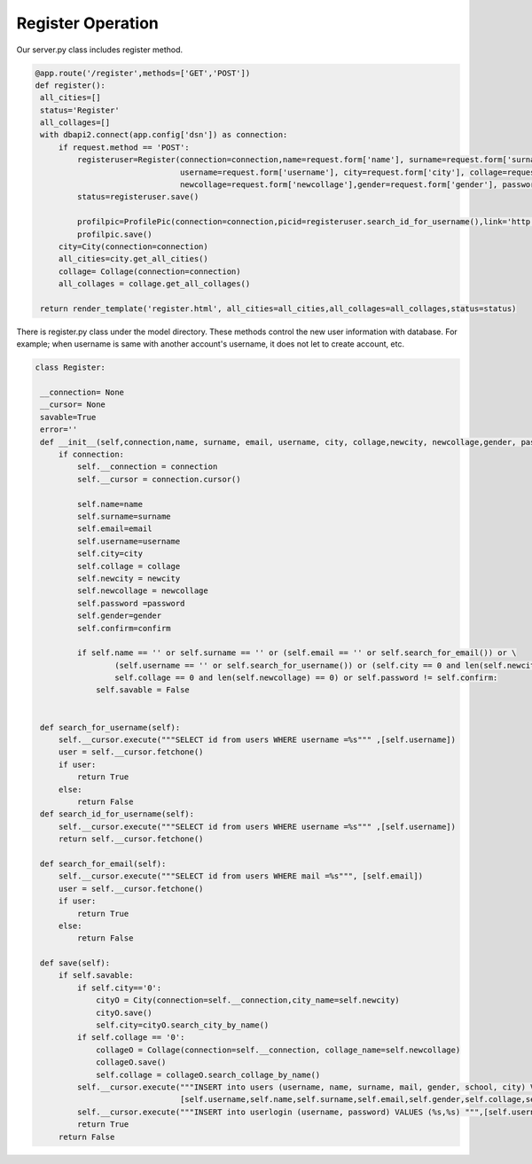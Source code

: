 Register Operation
^^^^^^^^^^^^^^^^^^^^^^^^^^^^^^^
Our server.py class includes register method.

.. code-block:: python

   @app.route('/register',methods=['GET','POST'])
   def register():
    all_cities=[]
    status='Register'
    all_collages=[]
    with dbapi2.connect(app.config['dsn']) as connection:
        if request.method == 'POST':
            registeruser=Register(connection=connection,name=request.form['name'], surname=request.form['surname'], email=request.form['email'],
                                  username=request.form['username'], city=request.form['city'], collage=request.form['collage'],newcity=request.form['newcity'],
                                  newcollage=request.form['newcollage'],gender=request.form['gender'], password=request.form['password'],confirm=request.form['confirm'])
            status=registeruser.save()

            profilpic=ProfilePic(connection=connection,picid=registeruser.search_id_for_username(),link='http://www.maxibayan.com/wp-content/uploads/2014/10/instagram-avatar-5.png')
            profilpic.save()
        city=City(connection=connection)
        all_cities=city.get_all_cities()
        collage= Collage(connection=connection)
        all_collages = collage.get_all_collages()

    return render_template('register.html', all_cities=all_cities,all_collages=all_collages,status=status)
    
    
There is register.py class under the model directory. These methods control the new user information with database. For example; when username is same with another account's username, it does not let to create account, etc.

.. code-block:: python

   class Register:

    __connection= None
    __cursor= None
    savable=True
    error=''
    def __init__(self,connection,name, surname, email, username, city, collage,newcity, newcollage,gender, password,confirm):
        if connection:
            self.__connection = connection
            self.__cursor = connection.cursor()

            self.name=name
            self.surname=surname
            self.email=email
            self.username=username
            self.city=city
            self.collage = collage
            self.newcity = newcity
            self.newcollage = newcollage
            self.password =password
            self.gender=gender
            self.confirm=confirm

            if self.name == '' or self.surname == '' or (self.email == '' or self.search_for_email()) or \
                    (self.username == '' or self.search_for_username()) or (self.city == 0 and len(self.newcity) == 0) or (
                    self.collage == 0 and len(self.newcollage) == 0) or self.password != self.confirm:
                self.savable = False


    def search_for_username(self):
        self.__cursor.execute("""SELECT id from users WHERE username =%s""" ,[self.username])
        user = self.__cursor.fetchone()
        if user:
            return True
        else:
            return False
    def search_id_for_username(self):
        self.__cursor.execute("""SELECT id from users WHERE username =%s""" ,[self.username])
        return self.__cursor.fetchone()

    def search_for_email(self):
        self.__cursor.execute("""SELECT id from users WHERE mail =%s""", [self.email])
        user = self.__cursor.fetchone()
        if user:
            return True
        else:
            return False

    def save(self):
        if self.savable:
            if self.city=='0':
                cityO = City(connection=self.__connection,city_name=self.newcity)
                cityO.save()
                self.city=cityO.search_city_by_name()
            if self.collage == '0':
                collageO = Collage(connection=self.__connection, collage_name=self.newcollage)
                collageO.save()
                self.collage = collageO.search_collage_by_name()
            self.__cursor.execute("""INSERT into users (username, name, surname, mail, gender, school, city) VALUES (%s,%s,%s,%s,%s,%s,%s)""",
                                  [self.username,self.name,self.surname,self.email,self.gender,self.collage,self.city])
            self.__cursor.execute("""INSERT into userlogin (username, password) VALUES (%s,%s) """,[self.username,self.password])
            return True
        return False


